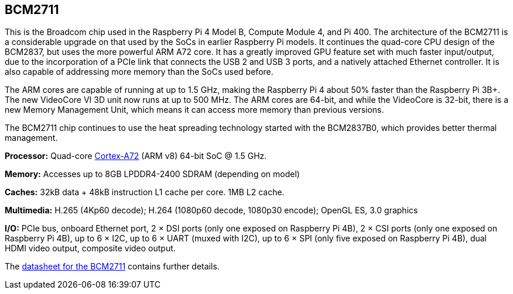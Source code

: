 == BCM2711

This is the Broadcom chip used in the Raspberry Pi 4 Model B, Compute Module 4, and Pi 400. The architecture of the BCM2711 is a considerable upgrade on that used by the SoCs in earlier Raspberry Pi models. It continues the quad-core CPU design of the BCM2837, but uses the more powerful ARM A72 core. It has a greatly improved GPU feature set with much faster input/output, due to the incorporation of a PCIe link that connects the USB 2 and USB 3 ports, and a natively attached Ethernet controller. It is also capable of addressing more memory than the SoCs used before.

The ARM cores are capable of running at up to 1.5 GHz, making the Raspberry Pi 4 about 50% faster than the Raspberry Pi 3B+. The new VideoCore VI 3D unit now runs at up to 500 MHz. The ARM cores are 64-bit, and while the VideoCore is 32-bit, there is a new Memory Management Unit, which means it can access more memory than previous versions.

The BCM2711 chip continues to use the heat spreading technology started with the BCM2837B0, which provides better thermal management.

*Processor:*  Quad-core https://en.wikipedia.org/wiki/ARM_Cortex-A72[Cortex-A72] (ARM v8) 64-bit SoC @ 1.5 GHz.

*Memory:* Accesses up to 8GB LPDDR4-2400 SDRAM (depending on model)

*Caches:* 32kB data + 48kB instruction L1 cache per core. 1MB L2 cache.

*Multimedia:* H.265 (4Kp60 decode); H.264 (1080p60 decode, 1080p30 encode); OpenGL ES, 3.0 graphics

*I/O:* PCIe bus, onboard Ethernet port, 2 × DSI ports (only one exposed on Raspberry Pi 4B), 2 × CSI ports (only one exposed on Raspberry Pi 4B), up to 6 × I2C, up to 6 × UART (muxed with I2C), up to 6 × SPI (only five exposed on Raspberry Pi 4B), dual HDMI video output, composite video output.

The https://datasheets.raspberrypi.com/bcm2711/bcm2711-peripherals.pdf[datasheet for the BCM2711] contains further details.
